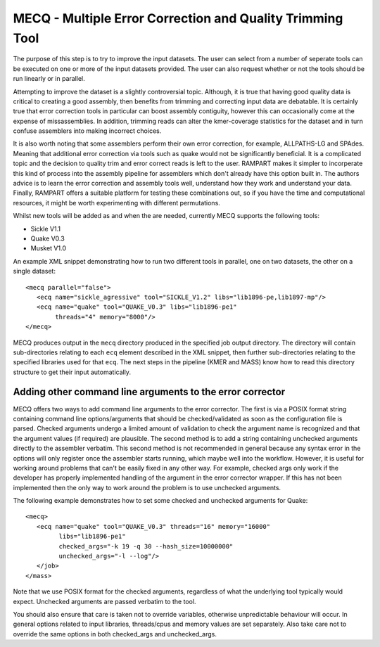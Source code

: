 
.. _mecq:
   
MECQ - Multiple Error Correction and Quality Trimming Tool
==========================================================

The purpose of this step is to try to improve the input datasets.  The user can select from a number of seperate tools
can be executed on one or more of the input datasets provided.  The user can also request whether or not the tools
should be run linearly or in parallel.

Attempting to improve the dataset is a slightly controversial topic.  Although, it is true that having good quality data
is critical to creating a good assembly, then benefits from trimming and correcting input data are debatable.  It is
certainly true that error correction tools in particular can boost assembly contiguity, however this can occasionally
come at the expense of missassemblies.  In addition, trimming reads can alter the kmer-coverage statistics for the
dataset and in turn confuse assemblers into making incorrect choices.

It is also worth noting that some assemblers perform their own error correction, for example, ALLPATHS-LG and SPAdes.  Meaning that
additional error correction via tools such as quake would not be significantly beneficial.  It is a complicated topic
and the decision to quality trim and error correct reads is left to the user.  RAMPART makes it simpler to incorperate
this kind of process into the assembly pipeline for assemblers which don't already have this option built in.
The authors advice is to learn the error correction and assembly tools well, understand how they work and
understand your data.  Finally, RAMPART offers a suitable platform for testing these combinations out, so if you have
the time and computational resources, it might be worth experimenting with different permutations.

Whilst new tools will be added as and when the are needed, currently MECQ supports the following tools:

* Sickle V1.1
* Quake V0.3
* Musket V1.0

An example XML snippet demonstrating how to run two different tools in parallel, one on two datasets, the other on a
single dataset::

   <mecq parallel="false">
      <ecq name="sickle_agressive" tool="SICKLE_V1.2" libs="lib1896-pe,lib1897-mp"/>
      <ecq name="quake" tool="QUAKE_V0.3" libs="lib1896-pe1"
           threads="4" memory="8000"/>
   </mecq>

MECQ produces output in the ``mecq`` directory produced in the specified job output directory.  The directory will
contain sub-directories relating to each ``ecq`` element described in the XML snippet, then further sub-directories
relating to the specified libraries used for that ``ecq``.  The next steps in the pipeline (KMER and MASS) know how to
read this directory structure to get their input automatically.


Adding other command line arguments to the error corrector
----------------------------------------------------------

MECQ offers two ways to add command line arguments to the error corrector.  The first is via a POSIX format string containing
command line options/arguments that should be checked/validated as soon as the configuration file is parsed.  Checked
arguments undergo a limited amount of validation to check the argument name is recognized and that the argument values
(if required) are plausible.  The second method is to add a string containing unchecked arguments directly to the assembler
verbatim.  This second method is not recommended in general because any syntax error in the options will only register
once the assembler starts running, which maybe well into the workflow.  However, it is useful for working around problems that can't
be easily fixed in any other way.  For example, checked args only work if the developer has properly implemented handling
of the argument in the error corrector wrapper.  If this has not been implemented then the only way to work around the
problem is to use unchecked arguments.

The following example demonstrates how to set some checked and unchecked arguments for Quake::

   <mecq>
      <ecq name="quake" tool="QUAKE_V0.3" threads="16" memory="16000"
            libs="lib1896-pe1"
            checked_args="-k 19 -q 30 --hash_size=10000000"
            unchecked_args="-l --log"/>
      </job>
   </mass>

Note that we use POSIX format for the checked arguments, regardless of what the underlying tool typically would expect.
Unchecked arguments are passed verbatim to the tool.

You should also ensure that care is taken not to override variables, otherwise unpredictable behaviour will occur.  In
general options related to input libraries, threads/cpus and memory values are set separately.  Also take care
not to override the same options in both checked_args and unchecked_args.

